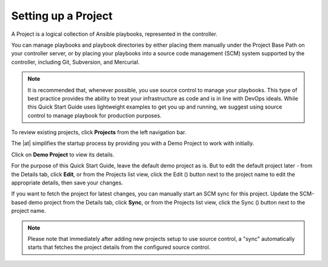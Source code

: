 Setting up a Project
~~~~~~~~~~~~~~~~~~~~~~~

.. index::
   single: projects


A Project is a logical collection of Ansible playbooks, represented in the controller.

You can manage playbooks and playbook directories by either placing them manually under the Project Base Path on your controller server, or by placing your playbooks into a source code management (SCM) system supported by the controller, including Git, Subversion, and Mercurial.

.. note::

  It is recommended that, whenever possible, you use source control to manage your playbooks. This type of best practice provides the ability to treat your infrastructure as code and is in line with DevOps ideals. While this Quick Start Guide uses lightweight examples to get you up and running, we suggest using source control to manage playbook for production purposes.

To review existing projects, click **Projects** from the left navigation bar. 

|Projects - home|

.. |Projects - home| image:: ../common/images/qs-projects-home.png

The |at| simplifies the startup process by providing you with a Demo Project to work with initially.

Click on **Demo Project** to view its details. 

|Projects - demo project|

.. |Projects - demo project| image:: ../common/images/qs-demo-project-details.png

For the purpose of this Quick Start Guide, leave the default demo project as is. But to edit the default project later - from the Details tab, click **Edit**, or from the Projects list view, click the Edit (|edit|) button next to the project name to edit the appropriate details, then save your changes. 

.. |edit| image:: ../common/images/edit-button.png

If you want to fetch the project for latest changes, you can manually start an SCM sync for this project. Update the SCM-based demo project from the Details tab, click **Sync**, or from the Projects list view, click the Sync (|sync|) button next to the project name.

.. image:: ../common/images/qs-demo-project-sync-icon-hover.png

.. note::

  Please note that immediately after adding new projects setup to use source control, a "sync" automatically starts that fetches the project details from the configured source control.

.. |sync| image:: ../common/images/refresh-button.png
